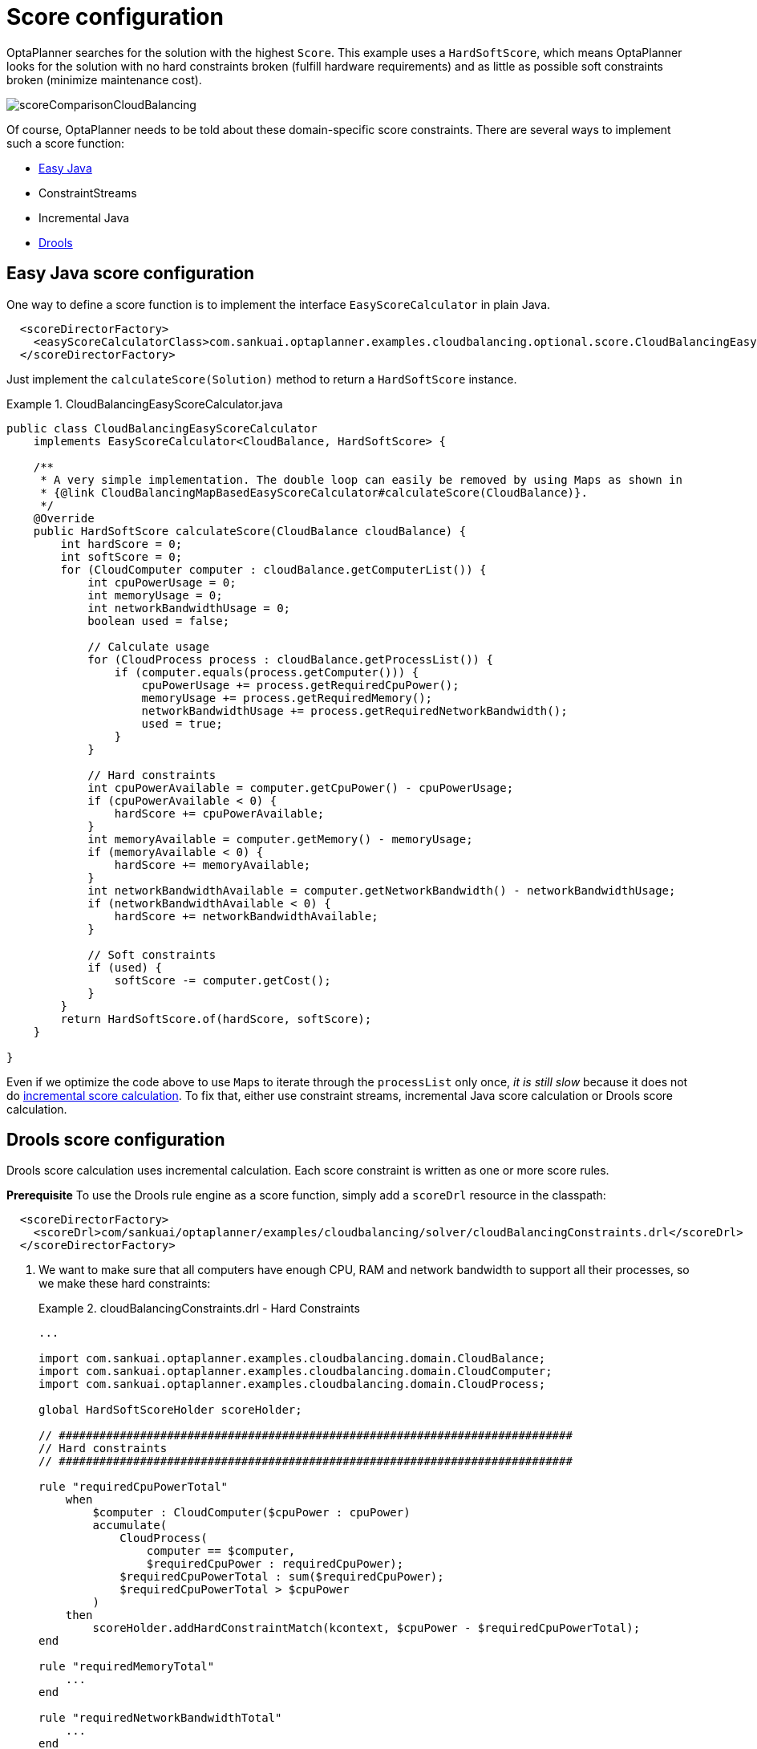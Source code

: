 [[cloudBalancingScoreConfiguration]]
= Score configuration
:imagesdir: ../../..

OptaPlanner searches for the solution with the highest ``Score``.
This example uses a ``HardSoftScore``, which means OptaPlanner looks for the solution with no hard constraints broken (fulfill hardware requirements) and as little as possible soft constraints broken (minimize maintenance cost).

image::QuickStart/PlainJava/CloudBalancingScoreConfiguration/scoreComparisonCloudBalancing.png[align="center"]

Of course, OptaPlanner needs to be told about these domain-specific score constraints.
There are several ways to implement such a score function:

* <<cloudBalancingEasyJavaScoreConfiguration, Easy Java>>
* ConstraintStreams
* Incremental Java
* <<cloudBalancingDroolsScoreConfiguration, Drools>>


[[cloudBalancingEasyJavaScoreConfiguration]]
== Easy Java score configuration

One way to define a score function is to implement the interface `EasyScoreCalculator` in plain Java.

[source,xml,options="nowrap"]
----
  <scoreDirectorFactory>
    <easyScoreCalculatorClass>com.sankuai.optaplanner.examples.cloudbalancing.optional.score.CloudBalancingEasyScoreCalculator</easyScoreCalculatorClass>
  </scoreDirectorFactory>
----

Just implement the `calculateScore(Solution)` method to return a `HardSoftScore` instance.

.CloudBalancingEasyScoreCalculator.java
====
[source,java,options="nowrap"]
----
public class CloudBalancingEasyScoreCalculator
    implements EasyScoreCalculator<CloudBalance, HardSoftScore> {

    /**
     * A very simple implementation. The double loop can easily be removed by using Maps as shown in
     * {@link CloudBalancingMapBasedEasyScoreCalculator#calculateScore(CloudBalance)}.
     */
    @Override
    public HardSoftScore calculateScore(CloudBalance cloudBalance) {
        int hardScore = 0;
        int softScore = 0;
        for (CloudComputer computer : cloudBalance.getComputerList()) {
            int cpuPowerUsage = 0;
            int memoryUsage = 0;
            int networkBandwidthUsage = 0;
            boolean used = false;

            // Calculate usage
            for (CloudProcess process : cloudBalance.getProcessList()) {
                if (computer.equals(process.getComputer())) {
                    cpuPowerUsage += process.getRequiredCpuPower();
                    memoryUsage += process.getRequiredMemory();
                    networkBandwidthUsage += process.getRequiredNetworkBandwidth();
                    used = true;
                }
            }

            // Hard constraints
            int cpuPowerAvailable = computer.getCpuPower() - cpuPowerUsage;
            if (cpuPowerAvailable < 0) {
                hardScore += cpuPowerAvailable;
            }
            int memoryAvailable = computer.getMemory() - memoryUsage;
            if (memoryAvailable < 0) {
                hardScore += memoryAvailable;
            }
            int networkBandwidthAvailable = computer.getNetworkBandwidth() - networkBandwidthUsage;
            if (networkBandwidthAvailable < 0) {
                hardScore += networkBandwidthAvailable;
            }

            // Soft constraints
            if (used) {
                softScore -= computer.getCost();
            }
        }
        return HardSoftScore.of(hardScore, softScore);
    }

}
----
====

Even if we optimize the code above to use ``Map``s to iterate through the `processList` only once, _it is still slow_ because it does not do <<incrementalScoreCalculation,incremental score calculation>>.
To fix that, either use constraint streams, incremental Java score calculation or Drools score calculation.


[[cloudBalancingDroolsScoreConfiguration]]
== Drools score configuration

Drools score calculation uses incremental calculation.
Each score constraint is written as one or more score rules.

*Prerequisite*
To use the Drools rule engine as a score function, simply add a `scoreDrl` resource in the classpath:

[source,xml,options="nowrap"]
----
  <scoreDirectorFactory>
    <scoreDrl>com/sankuai/optaplanner/examples/cloudbalancing/solver/cloudBalancingConstraints.drl</scoreDrl>
  </scoreDirectorFactory>
----

. We want to make sure that all computers have enough CPU, RAM and network bandwidth to support all their processes, so we make these hard constraints:
+
.cloudBalancingConstraints.drl - Hard Constraints
====
[source,options="nowrap"]
----
...

import com.sankuai.optaplanner.examples.cloudbalancing.domain.CloudBalance;
import com.sankuai.optaplanner.examples.cloudbalancing.domain.CloudComputer;
import com.sankuai.optaplanner.examples.cloudbalancing.domain.CloudProcess;

global HardSoftScoreHolder scoreHolder;

// ############################################################################
// Hard constraints
// ############################################################################

rule "requiredCpuPowerTotal"
    when
        $computer : CloudComputer($cpuPower : cpuPower)
        accumulate(
            CloudProcess(
                computer == $computer,
                $requiredCpuPower : requiredCpuPower);
            $requiredCpuPowerTotal : sum($requiredCpuPower);
            $requiredCpuPowerTotal > $cpuPower
        )
    then
        scoreHolder.addHardConstraintMatch(kcontext, $cpuPower - $requiredCpuPowerTotal);
end

rule "requiredMemoryTotal"
    ...
end

rule "requiredNetworkBandwidthTotal"
    ...
end
----
====

. If those constraints are met, we want to minimize the maintenance cost, so we add that as a soft constraint:
+
.cloudBalancingConstraints.drl - Soft Constraints
====
[source,options="nowrap"]
----
// ############################################################################
// Soft constraints
// ############################################################################

rule "computerCost"
    when
        $computer : CloudComputer($cost : cost)
        exists CloudProcess(computer == $computer)
    then
        scoreHolder.addSoftConstraintMatch(kcontext, - $cost);
end
----
====

